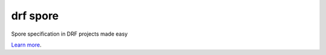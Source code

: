 drf spore
=========

Spore specification in DRF projects made easy

`Learn more <http://spore.github.io/>`_.
